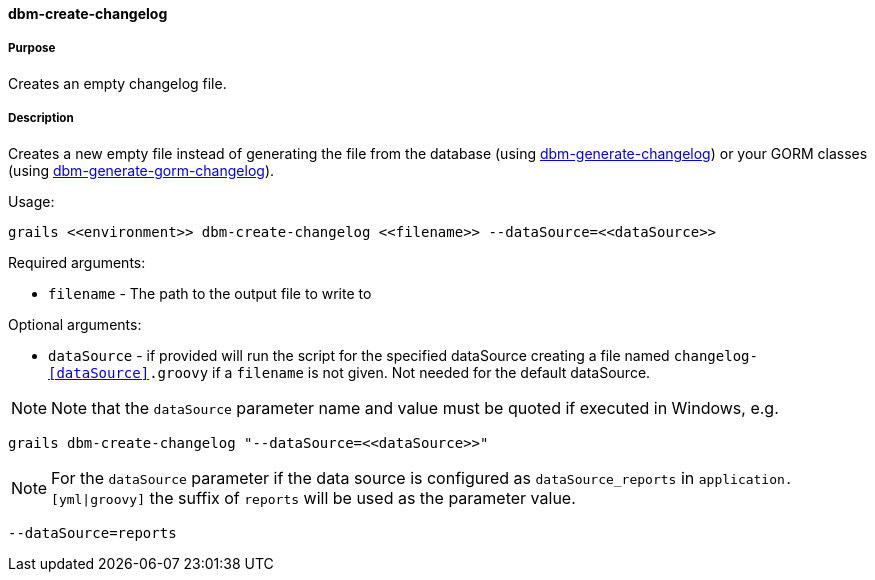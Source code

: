 ==== dbm-create-changelog

===== Purpose

Creates an empty changelog file.

===== Description

Creates a new empty file instead of generating the file from the database (using <<ref-rollback-scripts-dbm-generate-changelog,dbm-generate-changelog>>) or your GORM classes (using <<ref-rollback-scripts-dbm-generate-gorm-changelog,dbm-generate-gorm-changelog>>).

Usage:
[source,java]
----
grails <<environment>> dbm-create-changelog <<filename>> --dataSource=<<dataSource>>
----

Required arguments:

* `filename` - The path to the output file to write to

Optional arguments:

* `dataSource` - if provided will run the script for the specified dataSource creating a file named `changelog-<<dataSource>>.groovy` if a `filename` is not given. Not needed for the default dataSource.

NOTE: Note that the `dataSource` parameter name and value must be quoted if executed in Windows, e.g.
[source,groovy]
----
grails dbm-create-changelog "--dataSource=<<dataSource>>"
----

NOTE: For the `dataSource` parameter if the data source is configured as `dataSource_reports` in `application.[yml|groovy]`
the suffix of `reports` will be used as the parameter value.
[source,groovy]
----
--dataSource=reports
----
